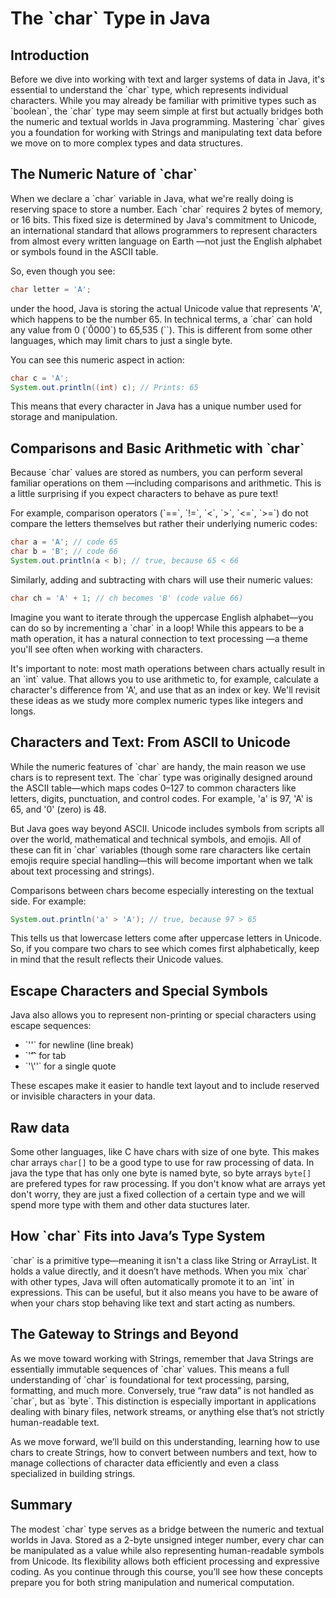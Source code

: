* The `char` Type in Java

** Introduction

Before we dive into working with text and larger systems
of data in Java, it's essential to understand the `char` type,
which represents individual characters.
While you may already be familiar with primitive types such as
`boolean`, the `char` type may seem simple at first but actually
bridges both the numeric and textual worlds in Java programming.
Mastering `char` gives you a foundation for working with Strings
and manipulating text data before we move on to more
complex types and data structures.

** The Numeric Nature of `char`

When we declare a `char` variable in Java,
what we're really doing is reserving space to store a number.
Each `char` requires 2 bytes of memory, or 16 bits.
This fixed size is determined by Java's commitment to Unicode,
an international standard that allows programmers to represent
characters from almost every written language on Earth
—not just the English alphabet or symbols found in
the ASCII table.

So, even though you see:
#+begin_src java
  char letter = 'A';
#+end_src
under the hood, Java is storing the actual
Unicode value that represents 'A',
which happens to be the number 65.
In technical terms, a `char` can hold any value
from 0 (`\u0000`) to 65,535 (`\uffff`).
This is different from some other languages,
which may limit chars to just a single byte.


You can see this numeric aspect in action:
#+begin_src java
  char c = 'A';
  System.out.println((int) c); // Prints: 65
#+end_src

This means that every character in Java
has a unique number used for storage and manipulation.

** Comparisons and Basic Arithmetic with `char`

Because `char` values are stored as numbers,
you can perform several familiar operations on them
—including comparisons and arithmetic.
This is a little surprising if you expect characters
to behave as pure text!

For example, comparison operators
(`==`, `!=`, `<`, `>`, `<=`, `>=`)
do not compare the letters themselves
but rather their underlying numeric codes:
#+begin_src java
  char a = 'A'; // code 65
  char b = 'B'; // code 66
  System.out.println(a < b); // true, because 65 < 66
#+end_src

Similarly, adding and subtracting with chars will use
their numeric values:
#+begin_src java
  char ch = 'A' + 1; // ch becomes 'B' (code value 66)
#+end_src

Imagine you want to iterate through the uppercase
English alphabet—you can do so by incrementing
a `char` in a loop!
While this appears to be a math operation,
it has a natural connection to text processing
—a theme you'll see often when working with characters.

It's important to note: most math operations
between chars actually result in an
`int` value.
That allows you to use arithmetic to,
for example, calculate a character's difference
from 'A', and use that as an index or key.
We'll revisit these ideas as we study more
complex numeric types like integers and longs.

** Characters and Text: From ASCII to Unicode

While the numeric features of `char`
are handy, the main reason we use chars is to represent text.
The `char` type was originally designed around the
ASCII table—which maps codes 0–127
to common characters like letters,
digits, punctuation, and control codes.
For example, 'a' is 97, 'A' is 65, and '0' (zero) is 48.

But Java goes way beyond ASCII.
Unicode includes symbols from scripts all over the world,
mathematical and technical symbols, and emojis.
All of these can fit in `char` variables
(though some rare characters like certain
emojis require special handling—this will
become important when we talk about
text processing and strings).

Comparisons between chars become especially interesting on the textual side. For example:
#+begin_src java
  System.out.println('a' > 'A'); // true, because 97 > 65
#+end_src

This tells us that lowercase letters come
after uppercase letters in Unicode.
So, if you compare two chars to see which
comes first alphabetically,
keep in mind that the result
reflects their Unicode values.

** Escape Characters and Special Symbols

Java also allows you to represent non-printing
or special characters using escape sequences:
- `'\n'` for newline (line break)
- `'\t'` for tab
- `'\''` for a single quote

These escapes make it easier to handle text layout
and to include reserved or
invisible characters in your data.

** Raw data

Some other languages, like C have chars with size of one byte.
This makes char arrays =char[]= to be a good type to use
for raw processing of data.  
In java the type that has only one byte is
named byte, so byte arrays =byte[]= are prefered types for
raw processing.
If you don't know what are arrays yet don't worry, they are
just a fixed collection of a certain type and we will spend more
type with them and other data stuctures later.

** How `char` Fits into Java’s Type System

`char` is a primitive type—meaning it isn't
a class like String or ArrayList.
It holds a value directly, and it doesn’t have methods.
When you mix `char` with other types,
Java will often automatically promote it to an `int`
in expressions.
This can be useful, but it also means you have
to be aware of when your chars stop behaving
like text and start acting as numbers.

** The Gateway to Strings and Beyond

As we move toward working with Strings,
remember that Java Strings are essentially
immutable sequences of `char` values.
This means a full understanding of `char`
is foundational for text processing,
parsing, formatting, and much more.
Conversely, true “raw data” is not handled as `char`,
but as `byte`.
This distinction is especially important in applications
dealing with binary files, network streams,
or anything else that’s not strictly human-readable text.

As we move forward,
we’ll build on this understanding,
learning how to use chars to create Strings,
how to convert between numbers and text,
how to manage collections of character data efficiently
and even a class specialized in building strings.


** Summary

The modest `char` type serves as a bridge between
the numeric and textual worlds in Java.
Stored as a 2-byte unsigned integer number,
every char can be manipulated
as a value while also representing human-readable symbols
from Unicode.
Its flexibility allows both efficient
processing and expressive coding.
As you continue through this course,
you’ll see how these concepts prepare you for both
string manipulation and numerical computation.
